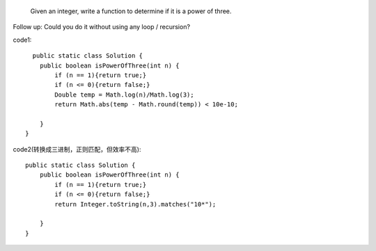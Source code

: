  Given an integer, write a function to determine if it is a power of three.

Follow up:
Could you do it without using any loop / recursion? 

code1:
:: 
      public static class Solution {
        public boolean isPowerOfThree(int n) {
            if (n == 1){return true;}
            if (n <= 0){return false;}
            Double temp = Math.log(n)/Math.log(3);
            return Math.abs(temp - Math.round(temp)) < 10e-10;

        }
    }

code2(转换成三进制，正则匹配，但效率不高):
::    
    public static class Solution {
        public boolean isPowerOfThree(int n) {
            if (n == 1){return true;}
            if (n <= 0){return false;}
            return Integer.toString(n,3).matches("10*");

        }
    }
